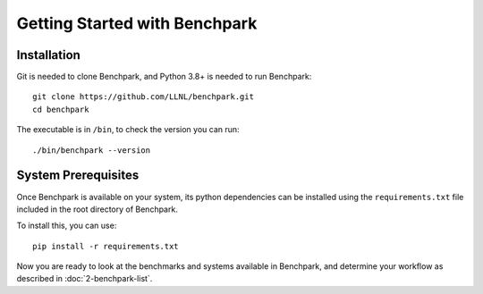.. Copyright 2023 Lawrence Livermore National Security, LLC and other
   Benchpark Project Developers. See the top-level COPYRIGHT file for details.

   SPDX-License-Identifier: Apache-2.0

==============================
Getting Started with Benchpark
==============================

------------
Installation
------------

Git is needed to clone Benchpark, and Python 3.8+ is needed to run Benchpark::

    git clone https://github.com/LLNL/benchpark.git
    cd benchpark

The executable is in ``/bin``, to check the version you can run:: 

    ./bin/benchpark --version

--------------------
System Prerequisites
--------------------

Once Benchpark is available on your system, its python dependencies can be
installed using the ``requirements.txt`` file included in the root directory of
Benchpark.

To install this, you can use::

    pip install -r requirements.txt

Now you are ready to look at the benchmarks and systems available in Benchpark, 
and determine your workflow as described in :doc:`2-benchpark-list`.
